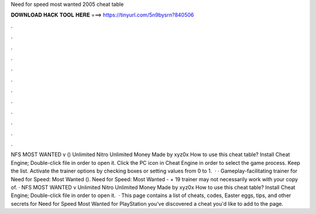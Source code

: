 Need for speed most wanted 2005 cheat table

𝐃𝐎𝐖𝐍𝐋𝐎𝐀𝐃 𝐇𝐀𝐂𝐊 𝐓𝐎𝐎𝐋 𝐇𝐄𝐑𝐄 ===> https://tinyurl.com/5n9bysrn?840506

.

.

.

.

.

.

.

.

.

.

.

.

NFS MOST WANTED v () Unlimited Nitro Unlimited Money Made by xyz0x How to use this cheat table? Install Cheat Engine; Double-click  file in order to open it. Click the PC icon in Cheat Engine in order to select the game process. Keep the list. Activate the trainer options by checking boxes or setting values from 0 to 1.  · · Gameplay-facilitating trainer for Need for Speed: Most Wanted (). Need for Speed: Most Wanted - + 19 trainer may not necessarily work with your copy of. · NFS MOST WANTED v Unlimited Nitro Unlimited Money Made by xyz0x How to use this cheat table? Install Cheat Engine; Double-click  file in order to open it.  · This page contains a list of cheats, codes, Easter eggs, tips, and other secrets for Need for Speed Most Wanted for PlayStation  you've discovered a cheat you'd like to add to the page.